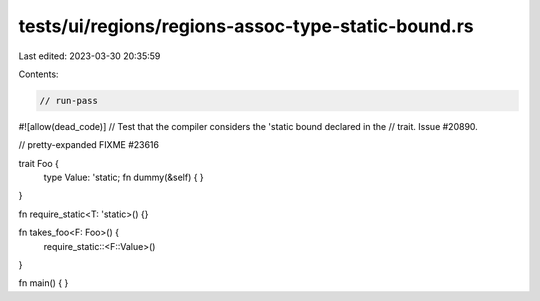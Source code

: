 tests/ui/regions/regions-assoc-type-static-bound.rs
===================================================

Last edited: 2023-03-30 20:35:59

Contents:

.. code-block:: rs

    // run-pass
#![allow(dead_code)]
// Test that the compiler considers the 'static bound declared in the
// trait. Issue #20890.

// pretty-expanded FIXME #23616

trait Foo {
    type Value: 'static;
    fn dummy(&self) { }
}

fn require_static<T: 'static>() {}

fn takes_foo<F: Foo>() {
    require_static::<F::Value>()
}

fn main() { }


